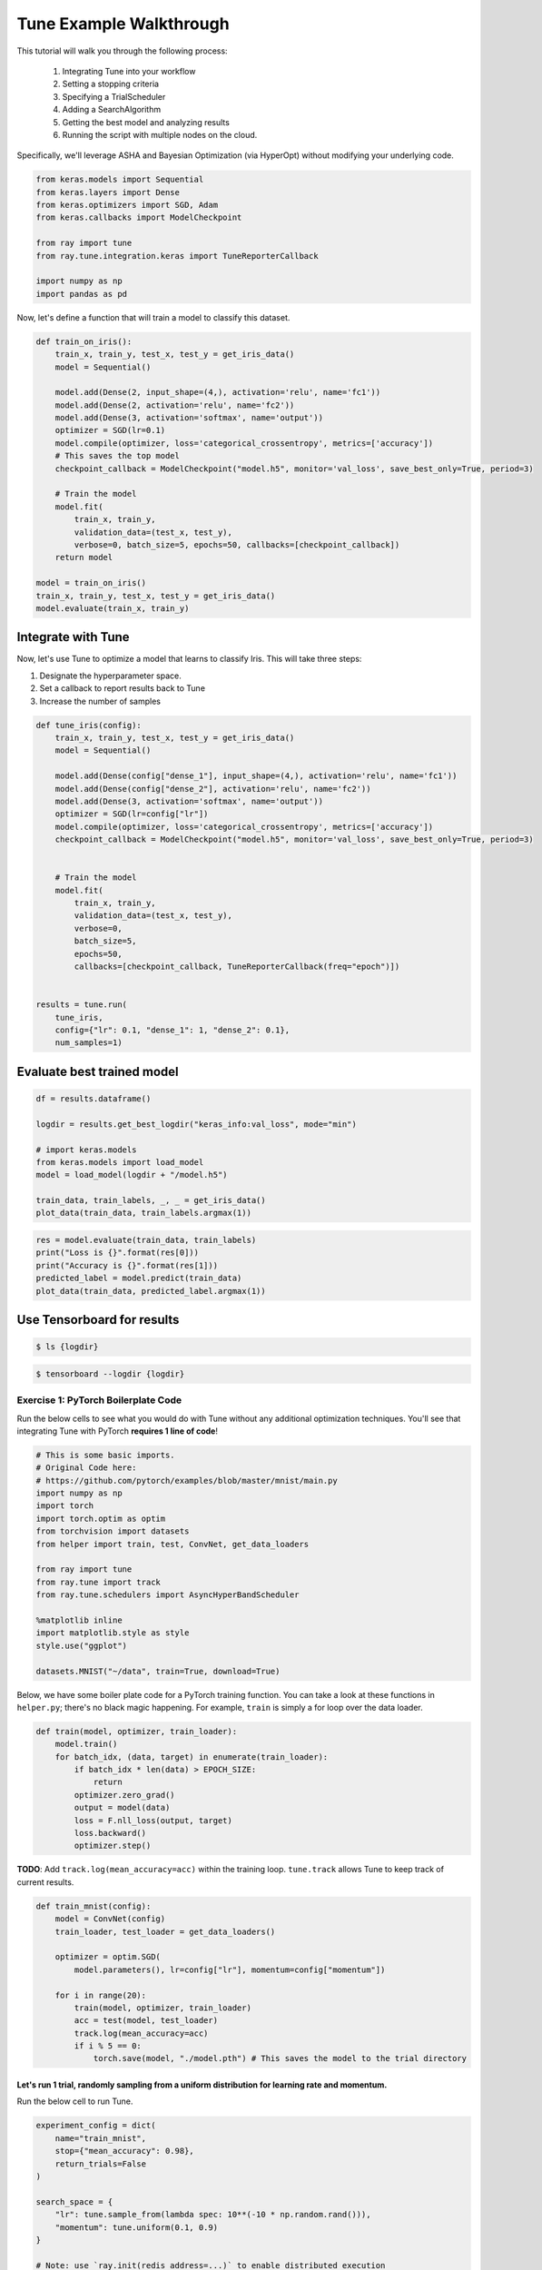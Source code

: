 Tune Example Walkthrough
========================

This tutorial will walk you through the following process:

  1. Integrating Tune into your workflow
  2. Setting a stopping criteria
  3. Specifying a TrialScheduler
  4. Adding a SearchAlgorithm
  5. Getting the best model and analyzing results
  6. Running the script with multiple nodes on the cloud.

Specifically, we'll leverage ASHA and Bayesian Optimization (via HyperOpt) without modifying your underlying code.


.. code:: ipython3

    from keras.models import Sequential
    from keras.layers import Dense
    from keras.optimizers import SGD, Adam
    from keras.callbacks import ModelCheckpoint

    from ray import tune
    from ray.tune.integration.keras import TuneReporterCallback

    import numpy as np
    import pandas as pd


Now, let's define a function that will train a model to classify this dataset.

.. code:: ipython3

    def train_on_iris():
        train_x, train_y, test_x, test_y = get_iris_data()
        model = Sequential()

        model.add(Dense(2, input_shape=(4,), activation='relu', name='fc1'))
        model.add(Dense(2, activation='relu', name='fc2'))
        model.add(Dense(3, activation='softmax', name='output'))
        optimizer = SGD(lr=0.1)
        model.compile(optimizer, loss='categorical_crossentropy', metrics=['accuracy'])
        # This saves the top model
        checkpoint_callback = ModelCheckpoint("model.h5", monitor='val_loss', save_best_only=True, period=3)

        # Train the model
        model.fit(
            train_x, train_y,
            validation_data=(test_x, test_y),
            verbose=0, batch_size=5, epochs=50, callbacks=[checkpoint_callback])
        return model

    model = train_on_iris()
    train_x, train_y, test_x, test_y = get_iris_data()
    model.evaluate(train_x, train_y)

Integrate with Tune
-------------------

Now, let's use Tune to optimize a model that learns to classify Iris.
This will take three steps:

1. Designate the hyperparameter space.

2. Set a callback to report results back to Tune
3. Increase the number of samples

.. code:: ipython3

    def tune_iris(config):
        train_x, train_y, test_x, test_y = get_iris_data()
        model = Sequential()

        model.add(Dense(config["dense_1"], input_shape=(4,), activation='relu', name='fc1'))
        model.add(Dense(config["dense_2"], activation='relu', name='fc2'))
        model.add(Dense(3, activation='softmax', name='output'))
        optimizer = SGD(lr=config["lr"])
        model.compile(optimizer, loss='categorical_crossentropy', metrics=['accuracy'])
        checkpoint_callback = ModelCheckpoint("model.h5", monitor='val_loss', save_best_only=True, period=3)


        # Train the model
        model.fit(
            train_x, train_y,
            validation_data=(test_x, test_y),
            verbose=0,
            batch_size=5,
            epochs=50,
            callbacks=[checkpoint_callback, TuneReporterCallback(freq="epoch")])


    results = tune.run(
        tune_iris,
        config={"lr": 0.1, "dense_1": 1, "dense_2": 0.1},
        num_samples=1)

Evaluate best trained model
---------------------------

.. code:: ipython3

    df = results.dataframe()

    logdir = results.get_best_logdir("keras_info:val_loss", mode="min")

    # import keras.models
    from keras.models import load_model
    model = load_model(logdir + "/model.h5")

    train_data, train_labels, _, _ = get_iris_data()
    plot_data(train_data, train_labels.argmax(1))

.. code:: ipython3

    res = model.evaluate(train_data, train_labels)
    print("Loss is {}".format(res[0]))
    print("Accuracy is {}".format(res[1]))
    predicted_label = model.predict(train_data)
    plot_data(train_data, predicted_label.argmax(1))

Use Tensorboard for results
---------------------------

.. code:: python

    $ ls {logdir}

.. code:: python

    $ tensorboard --logdir {logdir}


Exercise 1: PyTorch Boilerplate Code
~~~~~~~~~~~~~~~~~~~~~~~~~~~~~~~~~~~~

Run the below cells to see what you would do with Tune without any
additional optimization techniques. You'll see that integrating Tune
with PyTorch **requires 1 line of code**!

.. code:: ipython3

    # This is some basic imports.
    # Original Code here:
    # https://github.com/pytorch/examples/blob/master/mnist/main.py
    import numpy as np
    import torch
    import torch.optim as optim
    from torchvision import datasets
    from helper import train, test, ConvNet, get_data_loaders

    from ray import tune
    from ray.tune import track
    from ray.tune.schedulers import AsyncHyperBandScheduler

    %matplotlib inline
    import matplotlib.style as style
    style.use("ggplot")

    datasets.MNIST("~/data", train=True, download=True)

Below, we have some boiler plate code for a PyTorch training function.
You can take a look at these functions in ``helper.py``; there's no
black magic happening. For example, ``train`` is simply a for loop over
the data loader.

.. code:: python

        def train(model, optimizer, train_loader):
            model.train()
            for batch_idx, (data, target) in enumerate(train_loader):
                if batch_idx * len(data) > EPOCH_SIZE:
                    return
                optimizer.zero_grad()
                output = model(data)
                loss = F.nll_loss(output, target)
                loss.backward()
                optimizer.step()

**TODO**: Add ``track.log(mean_accuracy=acc)`` within the training loop.
``tune.track`` allows Tune to keep track of current results.

.. code:: ipython3

    def train_mnist(config):
        model = ConvNet(config)
        train_loader, test_loader = get_data_loaders()

        optimizer = optim.SGD(
            model.parameters(), lr=config["lr"], momentum=config["momentum"])

        for i in range(20):
            train(model, optimizer, train_loader)
            acc = test(model, test_loader)
            track.log(mean_accuracy=acc)
            if i % 5 == 0:
                torch.save(model, "./model.pth") # This saves the model to the trial directory

Let's run 1 trial, randomly sampling from a uniform distribution for learning rate and momentum.
^^^^^^^^^^^^^^^^^^^^^^^^^^^^^^^^^^^^^^^^^^^^^^^^^^^^^^^^^^^^^^^^^^^^^^^^^^^^^^^^^^^^^^^^^^^^^^^^

Run the below cell to run Tune.

.. code:: ipython3

    experiment_config = dict(
        name="train_mnist",
        stop={"mean_accuracy": 0.98},
        return_trials=False
    )

    search_space = {
        "lr": tune.sample_from(lambda spec: 10**(-10 * np.random.rand())),
        "momentum": tune.uniform(0.1, 0.9)
    }

    # Note: use `ray.init(redis_address=...)` to enable distributed execution
    analysis = tune.run(train_mnist, config=search_space, **experiment_config)

Plot the performance of this trial.
^^^^^^^^^^^^^^^^^^^^^^^^^^^^^^^^^^^

.. code:: ipython3

    dfs = analysis.get_all_trial_dataframes()
    [d.mean_accuracy.plot() for d in dfs.values()]

Exercise 2: Early Stopping with ASHA
~~~~~~~~~~~~~~~~~~~~~~~~~~~~~~~~~~~~

ASHA is a scalable algorithm for principled early stopping. How does it
work? On a high level, it terminates trials that are less promising and
allocates more time and resources to more promising trials. See from https://blog.ml.cmu.edu/2018/12/12/massively-parallel-hyperparameter-optimization/ for more details.

Now, let's integrate this with a PyTorch codebase.

**TODO**: Set up ASHA.

1) Create an Asynchronous HyperBand Scheduler (ASHA). \`\`\`python from
   ray.tune.schedulers import ASHAScheduler

custom\_scheduler = ASHAScheduler( reward\_attr='mean\_accuracy',
grace\_period=1, ) \`\`\`

*Note: Read the documentation on this step at
https://ray.readthedocs.io/en/latest/tune-schedulers.html#asynchronous-hyperband
or call ``help(tune.schedulers.AsyncHyperBandScheduler)`` to learn more
about the Asynchronous Hyperband Scheduler*

2) With this, we can afford to **increase the search space by 5x**. To
   do this, set the parameter ``num_samples``. For example,

.. code:: python

    tune.run(... num_samples=30)

.. code:: ipython3

    from ray.tune.schedulers import

    custom_scheduler = ASHAScheduler(metric=mean_)

    analysis = tune.run(
        train_mnist,
        num_samples="FIX ME",
        scheduler=custom_scheduler,
        config=search_space,
        **experiment_config)

.. code:: ipython3

    # Plot by wall-clock time

    dfs = analysis.get_all_trial_dataframes()
    # This plots everything on the same plot
    ax = None
    for d in dfs.values():
        ax = d.plot("timestamp", "mean_accuracy", ax=ax, legend=False)

.. code:: ipython3

    # Plot by epoch
    ax = None
    for d in dfs.values():
        ax = d.mean_accuracy.plot(ax=ax, legend=False)

Exercise 3: Search Algorithms in Tune
~~~~~~~~~~~~~~~~~~~~~~~~~~~~~~~~~~~~~

With Tune you can combine powerful Hyperparameter Search libraries such as HyperOpt (https://github.com/hyperopt/hyperopt) with state-of-the-art algorithms such as HyperBand without modifying any model training code. Tune allows you to use different search algorithms in combination with different trial schedulers.

.. code:: ipython3

    from hyperopt import hp
    from ray.tune.suggest.hyperopt import HyperOptSearch

    space = {
        "lr": hp.loguniform("lr", 1e-10, 0.1),
        "momentum": hp.uniform("momentum", 0.1, 0.9),
    }

    hyperopt_search = HyperOptSearch(space, max_concurrent=2, reward_attr="mean_accuracy")

    analysis = tune.run(
        train_mnist,
        num_samples=10,
        search_alg=hyperopt_search
        **experiment_config)

Feedback
--------

Please: fill out this form to provide feedback on this tutorial! https://goo.gl/forms/NVTFjUKFz4TH8kgK2
